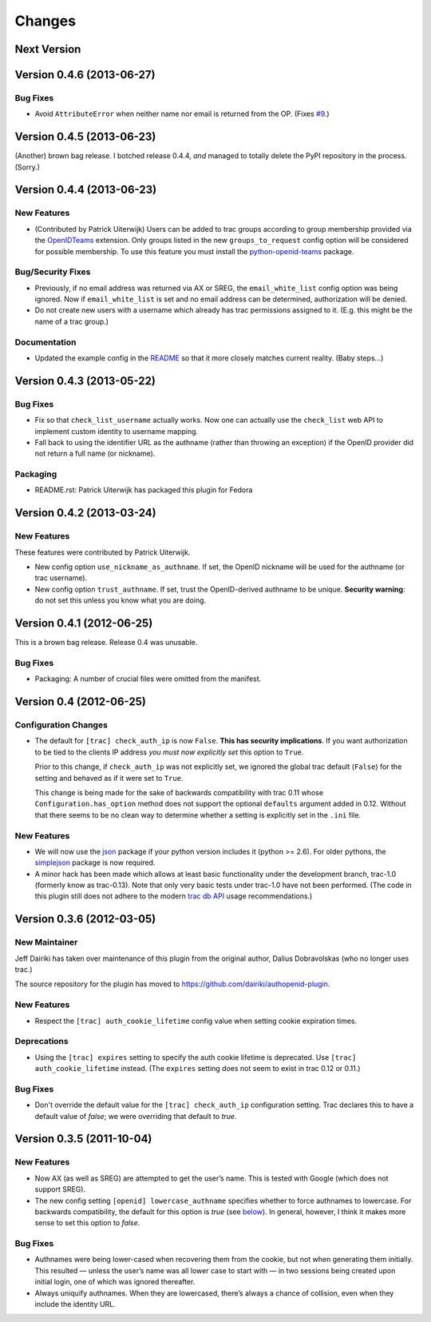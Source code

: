 =======
Changes
=======

Next Version
============

Version 0.4.6 (2013-06-27)
==========================

Bug Fixes
---------

- Avoid ``AttributeError`` when neither name nor email is returned from
  the OP. (Fixes `#9`_.)

.. _#9: https://github.com/dairiki/authopenid-plugin/issues/9


Version 0.4.5 (2013-06-23)
==========================

(Another) brown bag release.  I botched release 0.4.4, *and* managed to
totally delete the PyPI repository in the process.  (Sorry.)

Version 0.4.4 (2013-06-23)
==========================

New Features
------------

- (Contributed by Patrick Uiterwijk) Users can be added to trac groups
  according to group membership provided via the OpenIDTeams_
  extension.  Only groups listed in the new ``groups_to_request``
  config option will be considered for possible membership.  To use
  this feature you must install the python-openid-teams_ package.

.. _OpenIDTeams: https://dev.launchpad.net/OpenIDTeams
.. _python-openid-teams: https://pypi.python.org/pypi/python-openid-teams

Bug/Security Fixes
------------------

- Previously, if no email address was returned via AX or SREG, the
  ``email_white_list`` config option was being ignored.  Now if
  ``email_white_list`` is set and no email address can be determined,
  authorization will be denied.

- Do not create new users with a username which already has trac permissions
  assigned to it.  (E.g. this might be the name of a trac group.)

Documentation
-------------

- Updated the example config in the README__ so that it more closely
  matches current reality.  (Baby steps...)

__ https://github.com/dairiki/authopenid-plugin#options

Version 0.4.3 (2013-05-22)
==========================

Bug Fixes
---------

- Fix so that ``check_list_username`` actually works.  Now one can
  actually use the ``check_list`` web API to implement custom identity
  to username mapping.

- Fall back to using the identifier URL as the authname (rather than
  throwing an exception) if the OpenID provider did not return a full
  name (or nickname).

Packaging
---------

- README.rst: Patrick Uiterwijk has packaged this plugin for Fedora


Version 0.4.2 (2013-03-24)
==========================

New Features
------------

These features were contributed by Patrick Uiterwijk.

- New config option ``use_nickname_as_authname``.  If set, the OpenID
  nickname will be used for the authname (or trac username).

- New config option ``trust_authname``.  If set, trust the
  OpenID-derived authname to be unique.  **Security warning**: do not
  set this unless you know what you are doing.


Version 0.4.1 (2012-06-25)
==========================

This is a brown bag release.  Release 0.4 was unusable.

Bug Fixes
---------

- Packaging: A number of crucial files were omitted from the manifest.

Version 0.4 (2012-06-25)
========================

Configuration Changes
---------------------

- The default for ``[trac] check_auth_ip`` is now ``False``.  **This
  has security implications**.  If you want authorization to be tied
  to the clients IP address *you must now explicitly set* this option
  to ``True``.

  Prior to this change, if ``check_auth_ip`` was not explicitly set, we
  ignored the global trac default (``False``) for the setting and behaved
  as if it were set to ``True``.

  This change is being made for the sake of backwards compatibility
  with trac 0.11 whose ``Configuration.has_option`` method does not
  support the optional ``defaults`` argument added in 0.12.  Without
  that there seems to be no clean way to determine whether a setting
  is explicitly set in the ``.ini`` file.


New Features
------------

- We will now use the json_ package if your python version includes it
  (python >= 2.6).   For older pythons, the simplejson_ package is now
  required.


- A minor hack has been made which allows at least basic functionality
  under the development branch, trac-1.0 (formerly know as trac-0.13).
  Note that only very basic tests under trac-1.0 have not been
  performed.  (The code in this plugin still does not adhere to
  the modern `trac db API`_ usage recommendations.)

.. _json: http://docs.python.org/library/json.html
.. _simplejson: https://github.com/simplejson/simplejson
.. _trac db API: http://trac.edgewall.org/wiki/TracDev/DatabaseApi

Version 0.3.6 (2012-03-05)
==========================

New Maintainer
--------------

Jeff Dairiki has taken over maintenance of this plugin from
the original author, Dalius Dobravolskas (who no longer uses trac.)

The source repository for the plugin has moved to
https://github.com/dairiki/authopenid-plugin.

New Features
------------

- Respect the ``[trac] auth_cookie_lifetime`` config value when
  setting cookie expiration times.

Deprecations
------------

- Using the ``[trac] expires`` setting to specify the auth cookie lifetime
  is deprecated.  Use ``[trac] auth_cookie_lifetime`` instead.
  (The ``expires`` setting does not seem to exist in trac 0.12 or 0.11.)

Bug Fixes
---------

- Don't override the default value for the ``[trac] check_auth_ip``
  configuration setting.   Trac declares this to have a default value
  of *false*; we were overriding that default to *true*.

Version 0.3.5 (2011-10-04)
==========================


New Features
------------

- Now AX (as well as SREG) are attempted to get the user’s name.
  This is tested with Google (which does not support SREG).

- The new config setting ``[openid] lowercase_authname``
  specifies whether to force authnames to lowercase.
  For backwards compatibility, the default for this option is
  *true* (see below__).  In general, however, I think it makes
  more sense to set this option to *false*.

__ `authnames were being lower-cased`_


Bug Fixes
---------

- _`Authnames were being lower-cased` when recovering them from the cookie,
  but not when generating them initially.  This resulted — unless the
  user’s name was all lower case to start with — in two sessions being
  created upon initial login, one of which was ignored thereafter.

- Always uniquify authnames.  When they are lowercased, there’s always a
  chance of collision, even when they include the identity URL.
